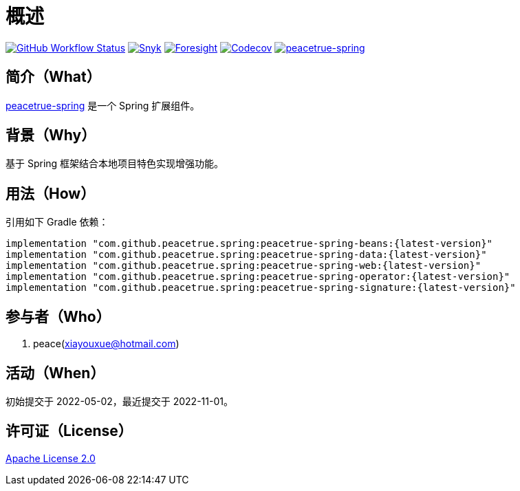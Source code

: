 = 概述
:website: https://peacetrue.github.io
:app-group: com.github.peacetrue.spring
:app-name: peacetrue-spring
:foresight-repo-id: 23d08a8b-d58f-49fe-8f52-06665943211b
:imagesdir: docs/antora/modules/ROOT/assets/images

image:https://img.shields.io/github/actions/workflow/status/peacetrue/{app-name}/main.yml?branch=master["GitHub Workflow Status",link="https://github.com/peacetrue/{app-name}/actions"]
image:https://snyk.io/test/github/peacetrue/{app-name}/badge.svg["Snyk",link="https://app.snyk.io/org/peacetrue"]
image:https://api-public.service.runforesight.com/api/v1/badge/success?repoId={foresight-repo-id}["Foresight",link="https://foresight.thundra.io/repositories/github/peacetrue/{app-name}/test-runs"]
image:https://img.shields.io/codecov/c/github/peacetrue/{app-name}/master["Codecov",link="https://app.codecov.io/gh/peacetrue/{app-name}"]
image:https://img.shields.io/nexus/r/{app-group}/{app-name}-beans?label={app-name}&server=https%3A%2F%2Foss.sonatype.org%2F["{app-name}",link="https://central.sonatype.com/search?smo=true&q={app-group}"]

//@formatter:off

== 简介（What）

{website}/{app-name}/[{app-name}] 是一个 Spring 扩展组件。

== 背景（Why）

基于 Spring 框架结合本地项目特色实现增强功能。

== 用法（How）

引用如下 Gradle 依赖：

[source%nowrap,gradle,subs="specialchars,attributes"]
----
implementation "{app-group}:{app-name}-beans:\{latest-version}"
implementation "{app-group}:{app-name}-data:\{latest-version}"
implementation "{app-group}:{app-name}-web:\{latest-version}"
implementation "{app-group}:{app-name}-operator:\{latest-version}"
implementation "{app-group}:{app-name}-signature:\{latest-version}"
----

== 参与者（Who）

. peace(xiayouxue@hotmail.com)

== 活动（When）

初始提交于 2022-05-02，最近提交于 2022-11-01。

== 许可证（License）

https://github.com/peacetrue/{app-name}/blob/master/LICENSE[Apache License 2.0^]

